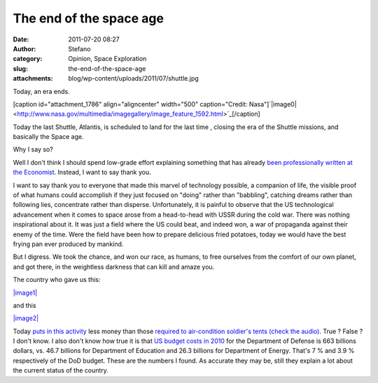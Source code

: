 The end of the space age
########################
:date: 2011-07-20 08:27
:author: Stefano
:category: Opinion, Space Exploration
:slug: the-end-of-the-space-age
:attachments: blog/wp-content/uploads/2011/07/shuttle.jpg

Today, an era ends.

[caption id="attachment\_1786" align="aligncenter" width="500"
caption="Credit:
Nasa"]`|image0| <http://www.nasa.gov/multimedia/imagegallery/image_feature_1592.html>`_[/caption]

Today the last Shuttle, Atlantis, is scheduled to land for the last time
, closing the era of the Shuttle missions, and basically the Space age.

Why I say so?

Well I don't think I should spend low-grade effort explaining something
that has already `been professionally written at the
Economist <http://www.economist.com/node/18897425>`_. Instead, I want to
say thank you.

I want to say thank you to everyone that made this marvel of technology
possible, a companion of life, the visible proof of what humans could
accomplish if they just focused on "doing" rather than "babbling",
catching dreams rather than following lies, concentrate rather than
disperse. Unfortunately, it is painful to observe that the US
technological advancement when it comes to space arose from a
head-to-head with USSR during the cold war. There was nothing
inspirational about it. It was just a field where the US could beat, and
indeed won, a war of propaganda against their enemy of the time. Were
the field have been how to prepare delicious fried potatoes, today we
would have the best frying pan ever produced by mankind.

But I digress. We took the chance, and won our race, as humans, to free
ourselves from the comfort of our own planet, and got there, in the
weightless darkness that can kill and amaze you.

The country who gave us this:

`|image1| <http://en.wikipedia.org/wiki/File:Apollo_11_first_step.jpg>`_

and this

`|image2| <http://en.wikipedia.org/wiki/File:Space_Shuttle_Columbia_launching.jpg>`_

Today `puts in this
activity <http://en.wikipedia.org/wiki/Budget_of_NASA>`_ less money than
those `required to air-condition soldier's tents (check the
audio) <http://www.theworld.org/2010/07/military-base-close-to-the-front/>`_.
True ? False ? I don't know. I also don't know how true it is that `US
budget costs in
2010 <http://en.wikipedia.org/wiki/2010_United_States_federal_budget>`_
for the Department of Defense is 663 billions dollars, vs. 46.7 billions
for Department of Education and 26.3 billions for Department of Energy.
That's 7 % and 3.9 % respectively of the DoD budget. These are the
numbers I found. As accurate they may be, still they explain a lot about
the current status of the country.

.. |image0| image:: http://forthescience.org/blog/wp-content/uploads/2011/07/shuttle.jpg
.. |image1| image:: http://upload.wikimedia.org/wikipedia/commons/1/1e/Apollo_11_first_step.jpg
.. |image2| image:: http://upload.wikimedia.org/wikipedia/commons/4/41/Space_Shuttle_Columbia_launching.jpg
